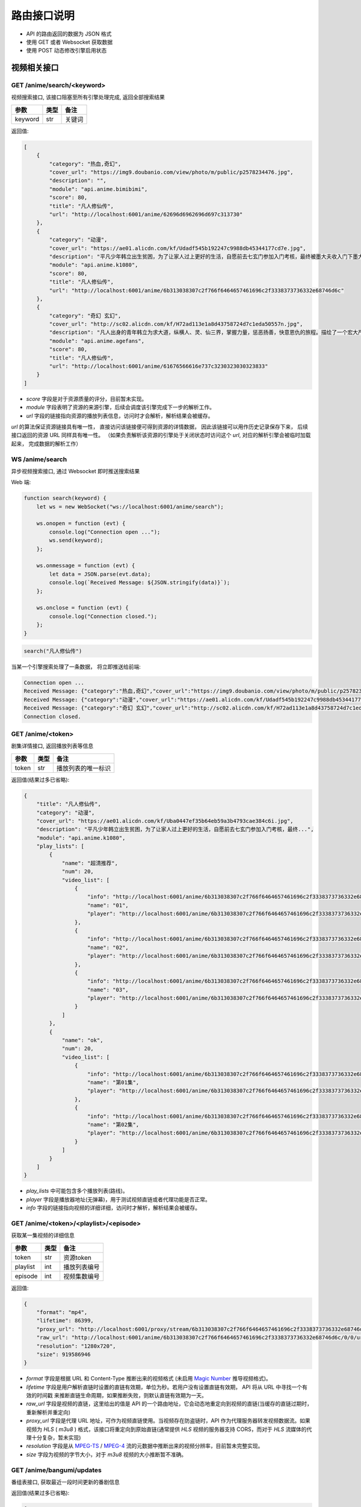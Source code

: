 .. _interface:

===============
路由接口说明
===============

- API 的路由返回的数据为 JSON 格式
- 使用 GET 或者 Websocket 获取数据
- 使用 POST 动态修改引擎启用状态

视频相关接口
===================

GET /anime/search/<keyword>
""""""""""""""""""""""""""""""""""""
视频搜索接口, 该接口阻塞至所有引擎处理完成, 返回全部搜索结果

==========  ==========  ==========
参数          类型           备注
==========  ==========  ==========
keyword        str          关键词
==========  ==========  ==========

返回值:

.. code-block:: json

    [
        {
            "category": "热血,奇幻",
            "cover_url": "https://img9.doubanio.com/view/photo/m/public/p2578234476.jpg",
            "description": "",
            "module": "api.anime.bimibimi",
            "score": 80,
            "title": "凡人修仙传",
            "url": "http://localhost:6001/anime/62696d6962696d697c313730"
        },
        {
            "category": "动漫",
            "cover_url": "https://ae01.alicdn.com/kf/Udadf545b192247c9988db45344177cd7e.jpg",
            "description": "平凡少年韩立出生贫困，为了让家人过上更好的生活，自愿前去七玄门参加入门考核，最终被墨大夫收入门下墨大...",
            "module": "api.anime.k1080",
            "score": 80,
            "title": "凡人修仙传",
            "url": "http://localhost:6001/anime/6b313038307c2f766f6464657461696c2f3338373736332e68746d6c"
        },
        {
            "category": "奇幻 玄幻",
            "cover_url": "http://sc02.alicdn.com/kf/H72ad113e1a8d43758724d7c1eda50557n.jpg",
            "description": "凡人出身的青年韩立为求大道，纵横人、灵、仙三界，掌握力量，惩恶扬善，快意恩仇的旅程。描绘了一个宏大严谨的仙侠世界，以充满想象力的情节，代入感极强的人物，跌宕起伏的故事，成为当代中国仙侠文学当仁不让的国民级IP。",
            "module": "api.anime.agefans",
            "score": 80,
            "title": "凡人修仙传",
            "url": "http://localhost:6001/anime/61676566616e737c3230323030323833"
        }
    ]

- `score` 字段是对于资源质量的评分，目前暂未实现。
- `module` 字段表明了资源的来源引擎，后续会调度该引擎完成下一步的解析工作。
- `url` 字段的链接指向资源的播放列表信息，访问时才会解析，解析结果会被缓存。

`url` 的算法保证资源链接具有唯一性， 直接访问该链接便可得到资源的详情数据， 
因此该链接可以用作历史记录保存下来， 后续接口返回的资源 URL 同样具有唯一性。
（如果负责解析该资源的引擎处于关闭状态时访问这个 `url`, 对应的解析引擎会被临时加载起来， 完成数据的解析工作）

WS  /anime/search
"""""""""""""""""""""""""""""""""""""
异步视频搜索接口, 通过 Websocket 即时推送搜索结果

Web 端:

.. code-block:: javascript

    function search(keyword) {
        let ws = new WebSocket("ws://localhost:6001/anime/search");

        ws.onopen = function (evt) {
            console.log("Connection open ...");
            ws.send(keyword);
        };

        ws.onmessage = function (evt) {
            let data = JSON.parse(evt.data);
            console.log(`Received Message: ${JSON.stringify(data)}`);
        };

        ws.onclose = function (evt) {
            console.log("Connection closed.");
        };
    }


.. code-block:: javascript

    search("凡人修仙传")

当某一个引擎搜索处理了一条数据， 将立即推送给前端:

.. code-block::

    Connection open ...
    Received Message: {"category":"热血,奇幻","cover_url":"https://img9.doubanio.com/view/photo/m/public/p2578234476.jpg","description":"","engine":"api.anime.bimibimi","score":80,"title":"凡人修仙传","url":"http://localhost:6001/anime/62696d6962696d697c313730"}
    Received Message: {"category":"动漫","cover_url":"https://ae01.alicdn.com/kf/Udadf545b192247c9988db45344177cd7e.jpg","description":"平凡少年韩立出生贫困，为了让家人过上更好的生活，自愿前去七玄门参加入门考核，最终被墨大夫收入门下墨大...","engine":"api.anime.k1080","score":80,"title":"凡人修仙传","url":"http://localhost:6001/anime/6b313038307c2f766f6464657461696c2f3338373736332e68746d6c"}
    Received Message: {"category":"奇幻 玄幻","cover_url":"http://sc02.alicdn.com/kf/H72ad113e1a8d43758724d7c1eda50557n.jpg","description":"凡人出身的青年韩立为求大道，纵横人、灵、仙三界，掌握力量，惩恶扬善，快意恩仇的旅程。描绘了一个宏大严谨的仙侠世界，以充满想象力的情节，代入感极强的人物，跌宕起伏的故事，成为当代中国仙侠文学当仁不让的国民级IP。","engine":"api.anime.agefans","score":80,"title":"凡人修仙传","url":"http://localhost:6001/anime/61676566616e737c3230323030323833"}
    Connection closed.


GET /anime/<token>
""""""""""""""""""""""""""""""""
剧集详情接口, 返回播放列表等信息

==========  ==========  ==========
参数          类型           备注
==========  ==========  ==========
token        str        播放列表的唯一标识
==========  ==========  ==========

返回值(结果过多已省略):

.. code-block:: json

    {
        "title": "凡人修仙传",
        "category": "动漫",
        "cover_url": "https://ae01.alicdn.com/kf/Uba0447ef35b64eb59a3b4793cae384c6i.jpg",
        "description": "平凡少年韩立出生贫困，为了让家人过上更好的生活，自愿前去七玄门参加入门考核，最终...",
        "module": "api.anime.k1080",
        "play_lists": [
            {
                "name": "超清推荐",
                "num": 20,
                "video_list": [
                    {
                        "info": "http://localhost:6001/anime/6b313038307c2f766f6464657461696c2f3338373736332e68746d6c/0/0",
                        "name": "01",
                        "player": "http://localhost:6001/anime/6b313038307c2f766f6464657461696c2f3338373736332e68746d6c/0/0/player"
                    },
                    {
                        "info": "http://localhost:6001/anime/6b313038307c2f766f6464657461696c2f3338373736332e68746d6c/0/1",
                        "name": "02",
                        "player": "http://localhost:6001/anime/6b313038307c2f766f6464657461696c2f3338373736332e68746d6c/0/1/player"
                    },
                    {
                        "info": "http://localhost:6001/anime/6b313038307c2f766f6464657461696c2f3338373736332e68746d6c/0/2",
                        "name": "03",
                        "player": "http://localhost:6001/anime/6b313038307c2f766f6464657461696c2f3338373736332e68746d6c/0/2/player"
                    }
                ]
            },
            {
                "name": "ok",
                "num": 20,
                "video_list": [
                    {
                        "info": "http://localhost:6001/anime/6b313038307c2f766f6464657461696c2f3338373736332e68746d6c/1/0",
                        "name": "第01集",
                        "player": "http://localhost:6001/anime/6b313038307c2f766f6464657461696c2f3338373736332e68746d6c/1/0/player"
                    },
                    {
                        "info": "http://localhost:6001/anime/6b313038307c2f766f6464657461696c2f3338373736332e68746d6c/1/1",
                        "name": "第02集",
                        "player": "http://localhost:6001/anime/6b313038307c2f766f6464657461696c2f3338373736332e68746d6c/1/1/player"
                    }
                ]
            }
        ]
    }

- `play_lists` 中可能包含多个播放列表(路线)。
- `player` 字段是播放器地址(无弹幕)，用于测试视频直链或者代理功能是否正常。
- `info` 字段的链接指向视频的详细详细，访问时才解析，解析结果会被缓存。

GET /anime/<token>/<playlist>/<episode>
"""""""""""""""""""""""""""""""""""""""""""""""""
获取某一集视频的详细信息

==========  ==========  ==========
参数          类型           备注
==========  ==========  ==========
token        str        资源token
playlist     int        播放列表编号
episode      int        视频集数编号
==========  ==========  ==========

返回值:

.. code-block:: json

    {
        "format": "mp4",
        "lifetime": 86399,
        "proxy_url": "http://localhost:6001/proxy/stream/6b313038307c2f766f6464657461696c2f3338373736332e68746d6c/0/0",
        "raw_url": "http://localhost:6001/anime/6b313038307c2f766f6464657461696c2f3338373736332e68746d6c/0/0/url",
        "resolution": "1280x720",
        "size": 919586946
    }

- `format` 字段是根据 URL 和 Content-Type 推断出来的视频格式
  (未启用 `Magic Number <https://en.wikipedia.org/wiki/Magic_number_(programming)>`_ 推导视频格式)。
- `lifetime` 字段是用户解析直链时设置的直链有效期，单位为秒。若用户没有设置直链有效期， API 将从 URL 中寻找一个有效的时间戳
  来推断直链生命周期，如果推断失败，则默认直链有效期为一天。
- `raw_url` 字段是视频的直链，这里给出的值是 API 的一个路由地址，它会动态地重定向到视频的直链(当缓存的直链过期时，重新解析并重定向)
- `proxy_url` 字段是代理 URL 地址，可作为视频直链使用。当视频存在防盗链时，API 作为代理服务器转发视频数据流。如果视频为 `HLS` ( `m3u8` )
  格式，该接口将重定向到原始直链(通常提供 `HLS` 视频的服务器支持 CORS，而对于 `HLS` 流媒体的代理十分复杂，暂未实现)
- `resolution` 字段是从 `MPEG-TS <https://en.wikipedia.org/wiki/MPEG_transport_stream>`_ /
  `MPEG-4 <https://en.wikipedia.org/wiki/MPEG-4>`_ 流的元数据中推断出来的视频分辨率，目前暂未完整实现。
- `size` 字段为视频的字节大小，对于 `m3u8` 视频的大小推断暂不准确。

GET /anime/bangumi/updates
""""""""""""""""""""""""""""""""""""""""""""""""""""""
番组表接口, 获取最近一段时间更新的番剧信息

返回值(结果过多已省略):

.. code-block:: json

    [
        {
            "date": "2021-02-16",
            "day_of_week": "2",
            "is_today": false,
            "updates": [
                {
                    "cover_url": "http://i0.hdslb.com/bfs/bangumi/image/8d1be9e8c77696f34886b8f471d935f504a014d3.jpg",
                    "title": "天官赐福",
                    "update_time": "2021-02-16 11:00:00",
                    "update_to": "特别篇"
                }
            ]
        },
        {
            "date": "2021-02-17",
            "day_of_week": "3",
            "is_today": false,
            "updates": [
                {
                    "cover_url": "http://i0.hdslb.com/bfs/bangumi/image/a4ca27f00b7ad3f319e04723ee29a3a1a435e666.jpg",
                    "title": "阿衰 第四季",
                    "update_time": "2021-02-17 20:00:00",
                    "update_to": "第1话-第3话"
                }
            ]
        }
    ]

- 番组表大概有一个月的数据
- `day_of_week` 字段表示当前星期几
- `is_today` 字段表示是否是今天的数据
- `update_time` 字段为番剧的更新时间
- `update_to` 字段为最新一话的内容

-------------------------------------------------

弹幕相关接口
=====================

GET /danmaku/search/<keyword>
""""""""""""""""""""""""""""""""""""""""""""""
弹幕搜索接口, 阻塞至所有引擎处理完成, 返回全部结果

==========  ==========  ==========
参数          类型           备注
==========  ==========  ==========
keyword        str          关键词
==========  ==========  ==========

返回值:

.. code-block:: json

    [
        {
            "module": "api.danmaku.bilibili",
            "num": 6,
            "score": 80,
            "title": "Re：从零开始的异世界生活 第二季 后半",
            "url": "http://localhost:6001/danmaku/62696c6962696c697c2f62616e67756d692f706c61792f737333363432392f"
        },
        {
            "module": "api.danmaku.bilibili",
            "num": 13,
            "score": 80,
            "title": "Re：从零开始的异世界生活 第二季 前半",
            "url": "http://localhost:6001/danmaku/62696c6962696c697c2f62616e67756d692f706c61792f737333333830322f"
        },
        {
            "module": "api.danmaku.tencent",
            "num": 19,
            "score": 80,
            "title": "Re:从零开始的异世界生活 第2季",
            "url": "http://localhost:6001/danmaku/74656e63656e747c6d7a63303032303063386b306c7a31"
        }
    ]

- 搜索一次视频，在不同的搜索结果间切换时搜索弹幕库使用的关键词往往相同，所以弹幕搜索结果会被缓存。
- `num` 字段表示弹幕播放列表的集数，`-1` 表示解析前无法获取数量信息。
- `score` 字段是对于资源的质量的评分，目前暂未实现。
- `url` 字段指向该弹幕播放列表的详细信息，访问时解析，解析结果会被缓存。

WS  /danmaku/search
"""""""""""""""""""""""""""""""""
异步弹幕搜索接口, 通过 Websocket 即时推送搜索结果

Web 端:

.. code-block:: javascript

    function search(keyword) {
        let ws = new WebSocket("ws://localhost:6001/danmaku/search");

        ws.onopen = function (evt) {
            console.log("Connection open ...");
            ws.send(keyword);
        };

        ws.onmessage = function (evt) {
            let data = JSON.parse(evt.data);
            console.log(`Received Message: ${JSON.stringify(data)}`);
        };

        ws.onclose = function (evt) {
            console.log("Connection closed.");
        };
    }


.. code-block:: javascript

    search("进击的巨人")

当某一个引擎搜索到数据，将立即推送给前端:

.. code-block::

    Connection open ...
    Received Message: {"module":"api.danmaku.bahamut","num":9,"score":80,"title":"进击的巨人 The Final Season","url":"http://localhost:6001/danmaku/626168616d75747c616e696d655265662e7068703f736e3d313132353232"}
    Received Message: {"module":"api.danmaku.bahamut","num":25,"score":80,"title":"进击的巨人","url":"http://localhost:6001/danmaku/626168616d75747c616e696d655265662e7068703f736e3d3539323231"}
    Received Message: {"module":"api.danmaku.bahamut","num":23,"score":80,"title":"进击的巨人 第三季","url":"http://localhost:6001/danmaku/626168616d75747c616e696d655265662e7068703f736e3d3839353537"}
    Received Message: {"module":"api.danmaku.bahamut","num":17,"score":80,"title":"进击的巨人 第二季","url":"http://localhost:6001/danmaku/626168616d75747c616e696d655265662e7068703f736e3d3732373535"}
    Received Message: {"module":"api.danmaku.bahamut","num":1,"score":80,"title":"进击的巨人 剧场版 CHRONICLE","url":"http://localhost:6001/danmaku/626168616d75747c616e696d655265662e7068703f736e3d313131363532"}
    Received Message: {"module":"api.danmaku.bahamut","num":1,"score":80,"title":"剧场版 进击的巨人 觉醒的咆哮","url":"http://localhost:6001/danmaku/626168616d75747c616e696d655265662e7068703f736e3d3932323735"}
    Received Message: {"module":"api.danmaku.bahamut","num":1,"score":80,"title":"剧场版 进击的巨人 前编 红莲的弓矢","url":"http://localhost:6001/danmaku/626168616d75747c616e696d655265662e7068703f736e3d3638373531"}
    Received Message: {"module":"api.danmaku.bahamut","num":1,"score":80,"title":"剧场版 进击的巨人 后编 自由之翼","url":"http://localhost:6001/danmaku/626168616d75747c616e696d655265662e7068703f736e3d3638373532"}
    Received Message: {"module":"api.danmaku.bilibili","num":12,"score":80,"title":"進擊的巨人 第二季（僅限台灣地區）","url":"http://localhost:6001/danmaku/62696c6962696c697c2f62616e67756d692f706c61792f7373353937302f"}
    Received Message: {"module":"api.danmaku.bilibili","num":10,"score":80,"title":"進擊的巨人 第三季 Part.2（僅限台灣地區）","url":"http://localhost:6001/danmaku/62696c6962696c697c2f62616e67756d692f706c61792f737332363936332f"}
    Received Message: {"module":"api.danmaku.bilibili","num":12,"score":80,"title":"進擊的巨人 第三季（僅限台灣地區）","url":"http://localhost:6001/danmaku/62696c6962696c697c2f62616e67756d692f706c61792f737332343632392f"}
    Connection closed.


GET /danmaku/<token>
""""""""""""""""""""""""""""""""""""
弹幕详情接口, 返回弹幕播放列表

==========  ==========  ==========
参数          类型           备注
==========  ==========  ==========
token        str         该弹幕列表的唯一标识
==========  ==========  ==========

返回值:

.. code-block:: json

    [
        {
            "data": "http://localhost:6001/danmaku/626168616d75747c616e696d655265662e7068703f736e3d313132353232/0/v3/",
            "name": "1",
            "url": "http://localhost:6001/danmaku/626168616d75747c616e696d655265662e7068703f736e3d313132353232/0"
        },
        {
            "data": "http://localhost:6001/danmaku/626168616d75747c616e696d655265662e7068703f736e3d313132353232/1/v3/",
            "name": "2",
            "url": "http://localhost:6001/danmaku/626168616d75747c616e696d655265662e7068703f736e3d313132353232/1"
        },
        {
            "data": "http://localhost:6001/danmaku/626168616d75747c616e696d655265662e7068703f736e3d313132353232/2/v3/",
            "name": "3",
            "url": "http://localhost:6001/danmaku/626168616d75747c616e696d655265662e7068703f736e3d313132353232/2"
        },
        {
            "data": "http://localhost:6001/danmaku/626168616d75747c616e696d655265662e7068703f736e3d313132353232/3/v3/",
            "name": "4",
            "url": "http://localhost:6001/danmaku/626168616d75747c616e696d655265662e7068703f736e3d313132353232/3"
        },
        {
            "data": "http://localhost:6001/danmaku/626168616d75747c616e696d655265662e7068703f736e3d313132353232/4/v3/",
            "name": "5",
            "url": "http://localhost:6001/danmaku/626168616d75747c616e696d655265662e7068703f736e3d313132353232/4"
        },
        {
            "data": "http://localhost:6001/danmaku/626168616d75747c616e696d655265662e7068703f736e3d313132353232/5/v3/",
            "name": "6",
            "url": "http://localhost:6001/danmaku/626168616d75747c616e696d655265662e7068703f736e3d313132353232/5"
        },
        {
            "data": "http://localhost:6001/danmaku/626168616d75747c616e696d655265662e7068703f736e3d313132353232/6/v3/",
            "name": "7",
            "url": "http://localhost:6001/danmaku/626168616d75747c616e696d655265662e7068703f736e3d313132353232/6"
        },
        {
            "data": "http://localhost:6001/danmaku/626168616d75747c616e696d655265662e7068703f736e3d313132353232/7/v3/",
            "name": "8",
            "url": "http://localhost:6001/danmaku/626168616d75747c616e696d655265662e7068703f736e3d313132353232/7"
        },
        {
            "data": "http://localhost:6001/danmaku/626168616d75747c616e696d655265662e7068703f736e3d313132353232/8/v3/",
            "name": "9",
            "url": "http://localhost:6001/danmaku/626168616d75747c616e696d655265662e7068703f736e3d313132353232/8"
        }
    ]

- `url` 字段填入 `Dplayer` 作为弹幕地址
- `data` 字段用于测试, 返回弹幕池数据(`DPlayer` 会自动在 `url` 后面加上 `/v3/` )

Dplayer `配置 <https://dplayer.js.org/zh/guide.html#%E5%BC%B9%E5%B9%95%E6%8E%A5%E5%8F%A3>`_:

.. code-block:: javascript

    const option = {
        danmaku: {
            addition: ['http://localhost:6001/danmaku/626168616d75747c616e696d655265662e7068703f736e3d313132353232/8']
        }
    };

GET /danmaku/<token>/<episode>/v3/
""""""""""""""""""""""""""""""""""""""""
弹幕数据接口, 返回一集视频的弹幕( `Dplayer` 格式)

==========  ==========  ==========
参数          类型           备注
==========  ==========  ==========
token        str         弹幕播放列表唯一标识
episode      int         弹幕集数编号
==========  ==========  ==========

返回值(结果过多已省略):

.. code-block:: json

    {
        "code": 0,
        "num": 2785,
        "data": [
            [0, 0, 16777215, "", "天啊 迟到了"],
            [0, 0, 16777215, "", "ㄢㄢ"],
            [0, 0, 16777215, "", "二刷"],
            [0, 2, 16711718, "", "终于"],
            [0, 0, 16777215, "", "0"],
            [0, 0, 16777215, "", "主席好"],
            [0, 0, 16639293, "", "终于来看第四季了啦"],
            [0, 0, 16750117, "", "进击的观众！"],
            [0, 1, 16711718, "", "以三刷"],
            [0, 1, 16711718, "", "以2刷"],
            [0, 0, 16777215, "", "😏"],
            [0, 0, 16777215, "", "赞喔！"]
        ]
    }

- `num` 字段表弹幕条数
- 弹幕格式为: `[time, pos, color, user, message]` ,
  `time` 距离视频开头的秒数(float),
  `pos` 位置参数(0右边, 1上边, 2底部),
  `color` 颜色码 10 进制,
  `user` 发送弹幕的用户名,
  `message` 为弹幕正文内容,

---------------------------------------------

漫画相关接口
===================
暂无，敬请期待~

---------------------------------------------

小说相关接口
=====================
暂无，敬请期待~

---------------------------------------------

音乐相关接口
========================
暂无，敬请期待~

---------------------------------------------

IPTV相关接口
==============

GET /iptv/list
"""""""""""""""""""""""""
获取 IPTV 源列表

返回值(结果过多已省略):

.. code-block:: json

    [
        {
            "name": "CCTV-10科教",
            "url": "http://ivi.bupt.edu.cn/hls/cctv10.m3u8"
        },
        {
            "name": "CCTV-11戏曲",
            "url": "http://ivi.bupt.edu.cn/hls/cctv11.m3u8"
        },
        {
            "name": "CCTV-12社会与法",
            "url": "http://ivi.bupt.edu.cn/hls/cctv12.m3u8"
        },
        {
            "name": "CCTV-13新闻",
            "url": "http://ivi.bupt.edu.cn/hls/cctv13.m3u8"
        },
        {
            "name": "CCTV-14少儿",
            "url": "http://ivi.bupt.edu.cn/hls/cctv14.m3u8"
        }
    ]

- 目前只有国内地方卫视台和 CCTV
- 更多来源等待添加

---------------------------------------------

代理相关接口
===============

GET /proxy/image/<url>
""""""""""""""""""""""""""""""""
代理访问跨域的图片资源

==========  ==========  ==========
参数          类型           备注
==========  ==========  ==========
url           str         目标 URL
==========  ==========  ==========

如果直接访问图片出现跨域问题, 可通过此接口代理访问, 接口原样转发服务器的响应。

GET /proxy/stream/<token>/<playlist>/<episode>
""""""""""""""""""""""""""""""""""""""""""""""""""""""""
代理普通视频数据流, 用于解决防盗链和跨域问题

==========  ==========  ==========
参数          类型           备注
==========  ==========  ==========
token        str        资源token
playlist     int        播放列表编号
episode      int        视频集数编号
==========  ==========  ==========

该接口可视为视频的直链直接交给前端播放器使用， 数据流的处理细节对播放器透明。
当访问该接口时， 框架使用用户定义的 `Headers` 访问原始资源, 
自动根据请求中 `Range` 字段返回指定位置的视频数据流。
如果处理过程中直链失效， 框架会自动重新解析直链以保证视频流的有效性。 

GET /proxy/hls/<token>/<playlist>/<episode>
"""""""""""""""""""""""""""""""""""""""""""""""""""""""""
代理 HLS 视频数据流, 用于解决防盗链、跨域、数据流混淆问题

==========  ==========  ==========
参数          类型           备注
==========  ==========  ==========
token        str        资源token
playlist     int        播放列表编号
episode      int        视频集数编号
==========  ==========  ==========

该接口可视为视频的直链直接交给前端播放器使用， 用于代理 M3U8 格式视频流，
可对 M3U8 文件内视频片段 URL 进行修复，
能解决资源跨域访问和防盗链问题，资源失效后接口会自动重解析。同时， 该接口可对视频片段
的数据流进行实时处理，用于解决各类 APP 对视频流量进行混淆导致普通播放器无法加载视频的问题。

---------------------------------------------

系统相关接口
================

GET /system/logs
""""""""""""""""""""""""""""""
获取 API 的运行日志

GET /system/version
""""""""""""""""""""""""""""""""
获取系统版本信息

返回值:

.. code-block:: json

    {
      "desc": "歪比歪比，歪比巴卜",
      "tag": "1.3.0",
      "time": "2021-02-10",
      "update": "https://gitee.com/api/v5/repos/zaxtyson/AnimeSearcher/releases/latest"
    }

- 由于 `Github` 国内访问速度不妙，所以更新链接使用 `Gitee` 的镜像地址

GET /system/clear
"""""""""""""""""""""""""""""""""
清空 API 解析过程中的缓存

返回值:

.. code-block:: json

    {
        "clear": "success",
        "free": 2244.546875
    }

- `free` 字段为释放的缓存大小，单位 `KB`

GET /system/modules
"""""""""""""""""""""""""""""""""""
获取引擎模块信息

返回值(结果过多已省略):

.. code-block:: json

    {
        "anime": [
            {
                "enable": true,
                "module": "api.anime.agefans",
                "name": "AGE动漫",
                "notes": "少部分资源存在水印，响应速度也不错",
                "quality": 8,
                "type": [
                    "动漫"
                ]
            }
        ],
        "danmaku": [
            {
                "enable": true,
                "module": "api.danmaku.bilibili",
                "name": "哔哩哔哩",
                "notes": "提供B站官方和用户上传番剧的弹幕",
                "quality": 10
            }
        ],
        "comic": [],
        "music": []
    }

POST /system/modules
"""""""""""""""""""""""""""""""""""
启用/停用指定的引擎模块

发送 JSON, 批量修改引擎状态:

.. code-block:: json

    [
        {
            "module": "api.anime.agefans",
            "enable": false
        },
        {
            "module": "api.anime.meijuxia",
            "enable": false
        },
        {
            "module": "api.danmaku.tencent",
            "enable": true
        },
        {
            "module": "api.foo.bar",
            "enable": true
        }
    ]

返回值:

.. code-block:: json

    {
        "api.anime.agefans": "success",
        "api.anime.meijuxia": "success",
        "api.danmaku.tencent": "success",
        "api.foo.bar": "failed"
    }

- 操作成功返回 `success`, 失败返回 `failed`
- 批量操作支持各种引擎的自由搭配

POST /system/storage
"""""""""""""""""""""""""""""""""""
持久化数据到磁盘(按前端同学要求所提供)

- 存储数据到磁盘， `data` 存储基础数据或者 JSON 对象皆可
- 如果 `key` 已经存在， 则覆盖旧的值

.. code-block:: json

    {
        "action": "set",
        "key": "zhangsan",
        "data": {
            "name": "zhangsan",
            "age": 18,
            "score": [88, 99, 100]
        }
    }

返回值:

.. code-block:: json

    {
        "msg": "ok",
        "key": "zhangsan",
        "data": {
            "name": "zhangsan",
            "age": 18,
            "score": [88, 99, 100]
        }
    }


- 获取保存的数据
- `key` 不存在时， `data` 为 `null`

.. code-block:: json

    {
        "action": "get",
        "key": "lisi"
    }

返回值:

.. code-block:: json
    
    {
        "msg": "ok"，
        "key": "lisi",
        "data": null
    }


- 删除一个数据
- `key` 不存在时， `msg` 不为 `ok`, 而是错误信息

.. code-block:: json

    {
        "action": "del",
        "key": "zhangsan"
    }

返回值:

.. code-block:: json

    {
        "key": "zhangsan",
        "msg": "ok"
    }